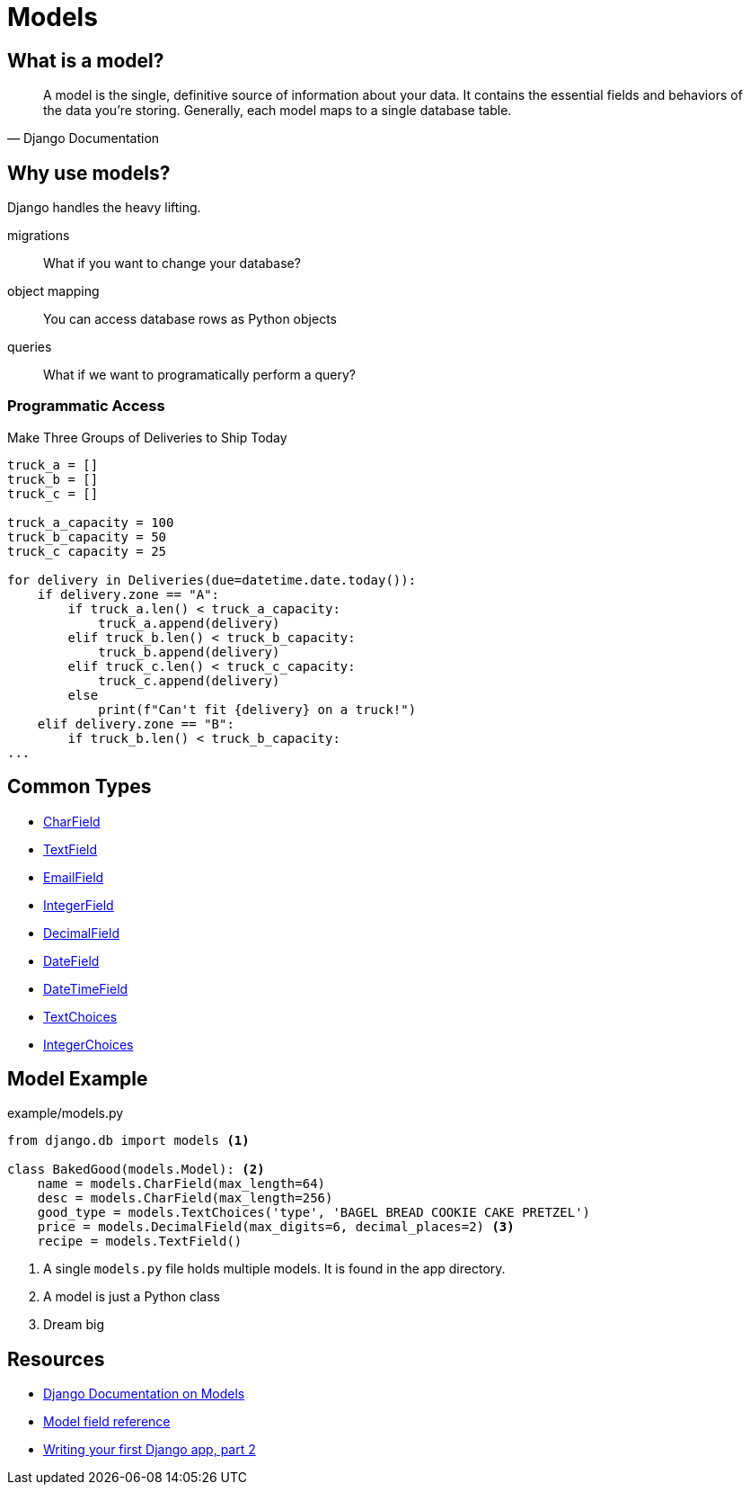 = Models

== What is a model?

[quote, Django Documentation]
A model is the single, definitive source of information about your data. It
contains the essential fields and behaviors of the data you're storing.
Generally, each model maps to a single database table.

== Why use models?

Django handles the heavy lifting.

[.horizontal]
migrations:: What if you want to change your database?
object mapping:: You can access database rows as Python objects
queries:: What if we want to programatically perform a query?

=== Programmatic Access

.Make Three Groups of Deliveries to Ship Today
[source, python]
----
truck_a = []
truck_b = []
truck_c = []

truck_a_capacity = 100
truck_b_capacity = 50
truck_c capacity = 25

for delivery in Deliveries(due=datetime.date.today()):
    if delivery.zone == "A":
        if truck_a.len() < truck_a_capacity:
            truck_a.append(delivery)
        elif truck_b.len() < truck_b_capacity:
            truck_b.append(delivery)
        elif truck_c.len() < truck_c_capacity:
            truck_c.append(delivery)
        else
            print(f"Can't fit {delivery} on a truck!")
    elif delivery.zone == "B":
        if truck_b.len() < truck_b_capacity:
...
----

[.columns]
== Common Types

[.column]
* https://docs.djangoproject.com/en/3.0/ref/models/fields/#charfield[CharField]
* https://docs.djangoproject.com/en/3.0/ref/models/fields/#textfield[TextField]
* https://docs.djangoproject.com/en/3.0/ref/models/fields/#emailfield[EmailField]
* https://docs.djangoproject.com/en/3.0/ref/models/fields/#integerfield[IntegerField]

[.column]
* https://docs.djangoproject.com/en/3.0/ref/models/fields/#decimalfield[DecimalField]
* https://docs.djangoproject.com/en/3.0/ref/models/fields/#datefield[DateField]
* https://docs.djangoproject.com/en/3.0/ref/models/fields/#datetimefield[DateTimeField]
* https://docs.djangoproject.com/en/3.0/ref/models/fields/#enumeration-types[TextChoices]
* https://docs.djangoproject.com/en/3.0/ref/models/fields/#enumeration-types[IntegerChoices]

== Model Example

.example/models.py
[source, python]
----
from django.db import models <1>

class BakedGood(models.Model): <2>
    name = models.CharField(max_length=64)
    desc = models.CharField(max_length=256)
    good_type = models.TextChoices('type', 'BAGEL BREAD COOKIE CAKE PRETZEL') 
    price = models.DecimalField(max_digits=6, decimal_places=2) <3>
    recipe = models.TextField()
----
<1> A single `models.py` file holds multiple models. It is found in the app
directory.
<2> A model is just a Python class
<3> Dream big

== Resources

* https://docs.djangoproject.com/en/3.0/topics/db/models/[Django Documentation on Models]
* https://docs.djangoproject.com/en/3.0/ref/models/fields[Model field reference]
* https://docs.djangoproject.com/en/3.0/intro/tutorial02/[Writing your first Django app, part 2]
